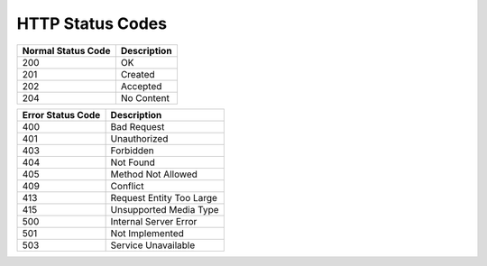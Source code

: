 .. _en-us_topic_0065827313:

HTTP Status Codes
=================

================== ===========
Normal Status Code Description
================== ===========
200                OK
201                Created
202                Accepted
204                No Content
================== ===========

================= ========================
Error Status Code Description
================= ========================
400               Bad Request
401               Unauthorized
403               Forbidden
404               Not Found
405               Method Not Allowed
409               Conflict
413               Request Entity Too Large
415               Unsupported Media Type
500               Internal Server Error
501               Not Implemented
503               Service Unavailable
================= ========================
